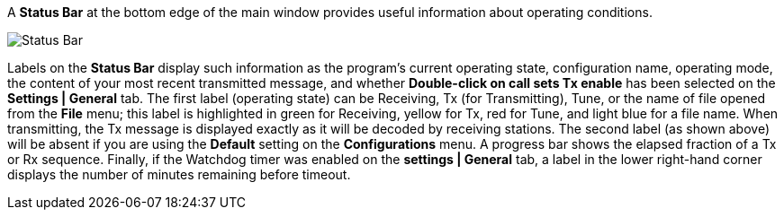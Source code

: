 // Status=review

A *Status Bar* at the bottom edge of the main window provides useful
information about operating conditions.

//.Status Bar
image::status-bar-a.png[align="left",alt="Status Bar"]

Labels on the *Status Bar* display such information as the program's
current operating state, configuration name, operating mode, the
content of your most recent transmitted message, and whether
*Double-click on call sets Tx enable* has been selected on the
*Settings | General* tab. The first label (operating state) can be
Receiving, Tx (for Transmitting), Tune, or the name of file opened
from the *File* menu; this label is highlighted in green for
Receiving, yellow for Tx, red for Tune, and light blue for a file
name.  When transmitting, the Tx message is displayed exactly as it
will be decoded by receiving stations.  The second label (as shown
above) will be absent if you are using the *Default* setting on the
*Configurations* menu.  A progress bar shows the elapsed fraction of a
Tx or Rx sequence.  Finally, if the Watchdog timer was enabled on the
*settings | General* tab, a label in the lower right-hand corner
displays the number of minutes remaining before timeout.

